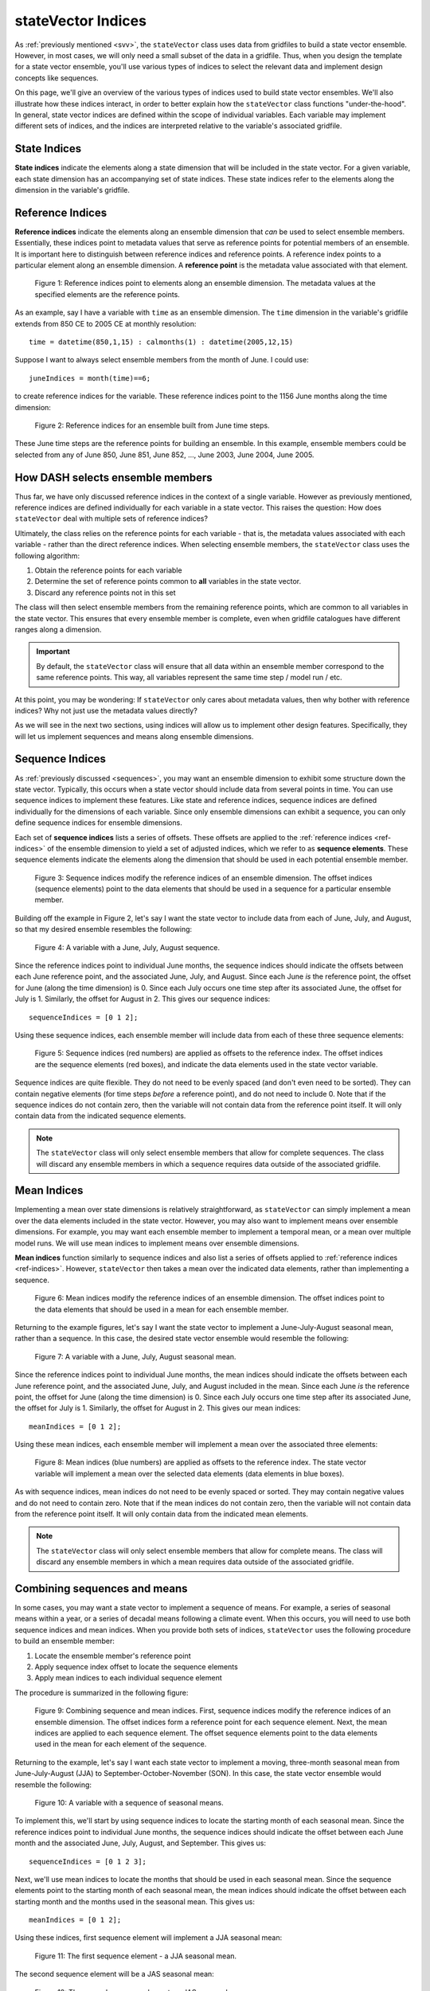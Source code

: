 stateVector Indices
===================
As :ref:`previously mentioned <svv>`, the ``stateVector`` class uses data from gridfiles to build a state vector ensemble. However, in most cases, we will only need a small subset of the data in a gridfile. Thus, when you design the template for a state vector ensemble, you'll use various types of indices to select the relevant data and implement design concepts like sequences.

On this page, we'll give an overview of the various types of indices used to build state vector ensembles. We'll also illustrate how these indices interact, in order to better explain how the ``stateVector`` class functions "under-the-hood". In general, state vector indices are defined within the scope of individual variables. Each variable may implement different sets of indices, and the indices are interpreted relative to the variable's associated gridfile.


State Indices
-------------
**State indices** indicate the elements along a state dimension that will be included in the state vector. For a given variable, each state dimension has an accompanying set of state indices. These state indices refer to the elements along the dimension in the variable's gridfile.


.. _ref-indices:

Reference Indices
-----------------
**Reference indices** indicate the elements along an ensemble dimension that *can* be used to select ensemble members. Essentially, these indices point to metadata values that serve as reference points for potential members of an ensemble. It is important here to distinguish between reference indices and reference points. A reference index points to a particular element along an ensemble dimension. A **reference point** is the metadata value associated with that element.

.. figure:: ../images/abstract-reference-indices.svg
    :alt: A series of dots proceeds from left to right. The dots are labeled as elements along an ensemble dimension. A series of arrows, labeled as "Reference indices" point to three random dots along the line.

    Figure 1: Reference indices point to elements along an ensemble dimension. The metadata values at the specified elements are the reference points.

As an example, say I have a variable with ``time`` as an ensemble dimension. The ``time`` dimension in the variable's gridfile extends from 850 CE to 2005 CE at monthly resolution::

    time = datetime(850,1,15) : calmonths(1) : datetime(2005,12,15)

Suppose I want to always select ensemble members from the month of June. I could use::

    juneIndices = month(time)==6;

to create reference indices for the variable. These reference indices point to the 1156 June months along the time dimension:

.. figure:: ../images/example-reference-indices.svg
    :alt: The individual months of the year are displayed for the years from 850 to 2005. A set of arrows, labeled as "Reference indices" point to each June month. So June 850, June 851, June 852, etc.

    Figure 2: Reference indices for an ensemble built from June time steps.

These June time steps are the reference points for building an ensemble. In this example, ensemble members could be selected from any of June 850, June 851, June 852, ..., June 2003, June 2004, June 2005.


How DASH selects ensemble members
---------------------------------
Thus far, we have only discussed reference indices in the context of a single variable. However as previously mentioned, reference indices are defined individually for each variable in a state vector. This raises the question: How does ``stateVector`` deal with multiple sets of reference indices?

Ultimately, the class relies on the reference points for each variable - that is, the metadata values associated with each variable - rather than the direct reference indices. When selecting ensemble members, the ``stateVector`` class uses the following algorithm:

1. Obtain the reference points for each variable
2. Determine the set of reference points common to **all** variables in the state vector.
3. Discard any reference points not in this set

The class will then select ensemble members from the remaining reference points, which are common to all variables in the state vector. This ensures that every ensemble member is complete, even when gridfile catalogues have different ranges along a dimension.

.. important::
    By default, the ``stateVector`` class will ensure that all data within an ensemble member correspond to the same reference points. This way, all variables represent the same time step / model run / etc.

At this point, you may be wondering: If ``stateVector`` only cares about metadata values, then why bother with reference indices? Why not just use the metadata values directly?

As we will see in the next two sections, using indices will allow us to implement other design features. Specifically, they will let us implement sequences and means along ensemble dimensions.


.. _sequence-indices:

Sequence Indices
----------------
As :ref:`previously discussed <sequences>`, you may want an ensemble dimension to exhibit some structure down the state vector. Typically, this occurs when a state vector should include data from several points in time. You can use sequence indices to implement these features. Like state and reference indices, sequence indices are defined individually for the dimensions of each variable. Since only ensemble dimensions can exhibit a sequence, you can only define sequence indices for ensemble dimensions.

Each set of **sequence indices** lists a series of offsets. These offsets are applied to the :ref:`reference indices <ref-indices>` of the ensemble dimension to yield a set of adjusted indices, which we refer to as **sequence elements**. These sequence elements indicate the elements along the dimension that should be used in each potential ensemble member.

.. figure:: ../images/abstract-sequence-indices.svg
    :alt: A series of dots proceed from left to right. The dots are labeled as elements of an ensemble dimension. A series of black arrows, labeled as "Reference indices", point toward several elements along the dimension. A series of red arrows points from the end of each black arrow. These red arrows are labeled as "sequence indices" and they point to the elements several points after the black arrows. The elements indicated by the red arrows have red boxes around them. The same red arrows are applied to each black arrow.

    Figure 3: Sequence indices modify the reference indices of an ensemble dimension. The offset indices (sequence elements) point to the data elements that should be used in a sequence for a particular ensemble member.

Building off the example in Figure 2, let's say I want the state vector to include data from each of June, July, and August, so that my desired ensemble resembles the following:

.. figure:: ../images/jja-sequence.svg
    :alt: A matrix representing an ensemble is divided into 3 rows and 5 columns. Each row and column is labeled with time metadata. The rows are labeled as June, July, and August. The columns are labeled with 5 random years from the Common Era.

    Figure 4: A variable with a June, July, August sequence.

Since the reference indices point to individual June months, the sequence indices should indicate the offsets between each June reference point, and the associated June, July, and August. Since each June *is* the reference point, the offset for June (along the time dimension) is 0. Since each July occurs one time step after its associated June, the offset for July is 1. Similarly, the offset for August in 2. This gives our sequence indices::

    sequenceIndices = [0 1 2];

Using these sequence indices, each ensemble member will include data from each of these three sequence elements:

.. figure:: ../images/example-sequence-indices.svg
    :alt: The top of the figure is labeled as year X. The figure displays 12 months of the year. A black arrow labeled as "Reference index" points to June. A red +0 leads to a red box around June. A red +1 leads to a red box around July. A red +2 leads to a red box around August. The three red boxes are labeled as sequence elements.

    Figure 5: Sequence indices (red numbers) are applied as offsets to the reference index. The offset indices are the sequence elements (red boxes), and indicate the data elements used in the state vector variable.

Sequence indices are quite flexible. They do not need to be evenly spaced (and don't even need to be sorted). They can contain negative elements (for time steps *before* a reference point), and do not need to include 0. Note that if the sequence indices do not contain zero, then the variable will not contain data from the reference point itself. It will only contain data from the indicated sequence elements.

.. note::
    The ``stateVector`` class will only select ensemble members that allow for complete sequences. The class will discard any ensemble members in which a sequence requires data outside of the associated gridfile.



.. _mean-indices:

Mean Indices
------------
Implementing a mean over state dimensions is relatively straightforward, as ``stateVector`` can simply implement a mean over the data elements included in the state vector. However, you may also want to implement means over ensemble dimensions. For example, you may want each ensemble member to implement a temporal mean, or a mean over multiple model runs. We will use mean indices to implement means over ensemble dimensions.

**Mean indices** function similarly to sequence indices and also list a series of offsets applied to :ref:`reference indices <ref-indices>`. However, ``stateVector`` then takes a mean over the indicated data elements, rather than implementing a sequence.

.. figure:: ../images/abstract-mean-indices.svg
    :alt: A series of black dots proceeds from left to right. The dots are labeled as the elements of an ensemble dimension. Black arrows, labeled as "Reference indices", point to a few elements along the dimension. A blue arrow proceeds from the end of each black arrow. These blue arrows, labeled as "mean indices", point to several data elements after each black arrow. There is a blue box around each set of data elements. The same blue arrow is applied to each black arrow.

    Figure 6: Mean indices modify the reference indices of an ensemble dimension. The offset indices point to the data elements that should be used in a mean for each ensemble member.

Returning to the example figures, let's say I want the state vector to implement a June-July-August seasonal mean, rather than a sequence. In this case, the desired state vector ensemble would resemble the following:

.. figure:: ../images/jja-mean.svg
    :alt: A matrix representing an ensemble is divided into 5 columns. Each column is labeled with time metadata. The metadata for each column indicates a June-July-August seasonal mean from a random year in the Common Era.

    Figure 7: A variable with a June, July, August seasonal mean.

Since the reference indices point to individual June months, the mean indices should indicate the offsets between each June reference point, and the associated June, July, and August included in the mean. Since each June *is* the reference point, the offset for June (along the time dimension) is 0. Since each July occurs one time step after its associated June, the offset for July is 1. Similarly, the offset for August in 2. This gives our mean indices::

        meanIndices = [0 1 2];

Using these mean indices, each ensemble member will implement a mean over the associated three elements:

.. figure:: ../images/example-mean-indices.svg
    :alt: The top of the figure is labeled as year X. The figure displays 12 months of the year. A black arrow labeled as "Reference index" points to June. A blue +0 leads to a blue box around June. A blue +1 leads to a blue box around July. A blue +2 leads to a red box around August. The three blue numbers are labeled as mean indices.

    Figure 8: Mean indices (blue numbers) are applied as offsets to the reference index. The state vector variable will implement a mean over the selected data elements (data elements in blue boxes).

As with sequence indices, mean indices do not need to be evenly spaced or sorted. They may contain negative values and do not need to contain zero. Note that if the mean indices do not contain zero, then the variable will not contain data from the reference point itself. It will only contain data from the indicated mean elements.

.. note::
    The ``stateVector`` class will only select ensemble members that allow for complete means. The class will discard any ensemble members in which a mean requires data outside of the associated gridfile.


Combining sequences and means
-----------------------------
In some cases, you may want a state vector to implement a sequence of means. For example, a series of seasonal means within a year, or a series of decadal means following a climate event. When this occurs, you will need to use both sequence indices and mean indices. When you provide both sets of indices, ``stateVector`` uses the following procedure to build an ensemble member:

1. Locate the ensemble member's reference point
2. Apply sequence index offset to locate the sequence elements
3. Apply mean indices to each individual sequence element

The procedure is summarized in the following figure:

.. figure:: ../images/abstract-ms-indices.svg
    :alt: A series of black dots proceeds from left to right. The dots are labeled as the elements of an ensemble dimension. Black arrows, labeled as "Reference indices", point to a few elements along the dimension. A series of red arrows points from the end of each black arrow. These red arrows are labeled as "sequence indices" and they point to various elements several points after each black arrow. A blue box surrounds several elements at the end of each red arrow. The blue boxes are labeled as "Mean indices".

    Figure 9: Combining sequence and mean indices. First, sequence indices modify the reference indices of an ensemble dimension. The offset indices form a reference point for each sequence element. Next, the mean indices are applied to each sequence element. The offset sequence elements point to the data elements used in the mean for each element of the sequence.

Returning to the example, let's say I want each state vector to implement a moving, three-month seasonal mean from June-July-August (JJA) to September-October-November (SON). In this case, the state vector ensemble would resemble the following:

.. figure:: ../images/ms-ensemble.svg
    :alt: A matrix representing an ensemble is divided into 5 columns and 4 rows. The rows are labeled as JJA, JAS, ASO, and SON - representing seasonal means from June-July-August to September-October-November. The columns are labeled with different years of the Common Era.

    Figure 10: A variable with a sequence of seasonal means.

To implement this, we'll start by using sequence indices to locate the starting month of each seasonal mean. Since the reference indices point to individual June months, the sequence indices should indicate the offset between each June month and the associated June, July, August, and September. This gives us::

    sequenceIndices = [0 1 2 3];

Next, we'll use mean indices to locate the months that should be used in each seasonal mean. Since the sequence elements point to the starting month of each seasonal mean, the mean indices should indicate the offset between each starting month and the months used in the seasonal mean. This gives us::

    meanIndices = [0 1 2];

Using these indices, first sequence element will implement a JJA seasonal mean:

.. figure:: ../images/ms1.svg

    Figure 11: The first sequence element - a JJA seasonal mean.

The second sequence element will be a JAS seasonal mean:

.. figure:: ../images/ms2.svg

    Figure 12: The second sequence element - a JAS seasonal mean

and so on.

